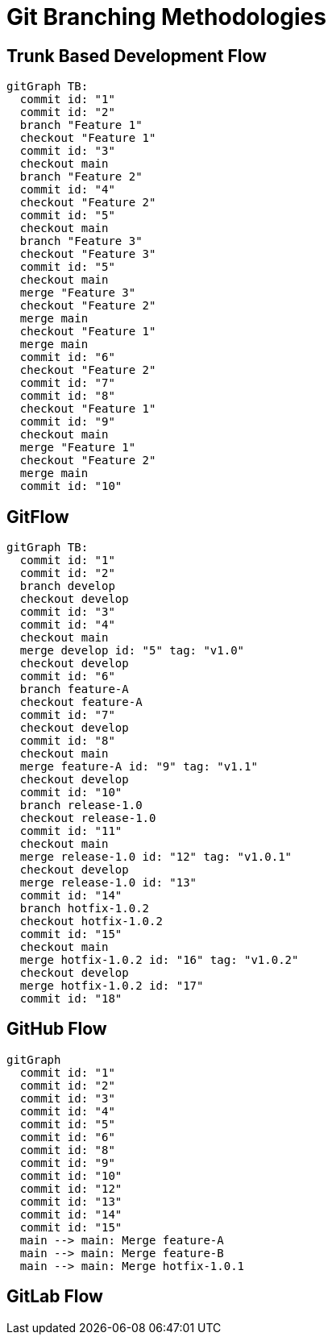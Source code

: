 = Git Branching Methodologies

== Trunk Based Development Flow

[source,mermaid]
----
gitGraph TB:
  commit id: "1"
  commit id: "2"
  branch "Feature 1"
  checkout "Feature 1"
  commit id: "3"
  checkout main
  branch "Feature 2"
  commit id: "4"
  checkout "Feature 2"
  commit id: "5"
  checkout main
  branch "Feature 3"
  checkout "Feature 3"
  commit id: "5"
  checkout main
  merge "Feature 3"
  checkout "Feature 2"
  merge main
  checkout "Feature 1"
  merge main
  commit id: "6"
  checkout "Feature 2"
  commit id: "7"
  commit id: "8"
  checkout "Feature 1"
  commit id: "9"
  checkout main
  merge "Feature 1"
  checkout "Feature 2"
  merge main
  commit id: "10"



----

== GitFlow

[source,mermaid]
----
gitGraph TB:
  commit id: "1"
  commit id: "2"
  branch develop
  checkout develop
  commit id: "3"
  commit id: "4"
  checkout main
  merge develop id: "5" tag: "v1.0"
  checkout develop
  commit id: "6"
  branch feature-A
  checkout feature-A
  commit id: "7"
  checkout develop
  commit id: "8"
  checkout main
  merge feature-A id: "9" tag: "v1.1"
  checkout develop
  commit id: "10"
  branch release-1.0
  checkout release-1.0
  commit id: "11"
  checkout main
  merge release-1.0 id: "12" tag: "v1.0.1"
  checkout develop
  merge release-1.0 id: "13"
  commit id: "14"
  branch hotfix-1.0.2
  checkout hotfix-1.0.2
  commit id: "15"
  checkout main
  merge hotfix-1.0.2 id: "16" tag: "v1.0.2"
  checkout develop
  merge hotfix-1.0.2 id: "17"
  commit id: "18"

----

== GitHub Flow

[source,mermaid]
----
gitGraph
  commit id: "1"
  commit id: "2"
  commit id: "3"
  commit id: "4"
  commit id: "5"
  commit id: "6"
  commit id: "8"
  commit id: "9"
  commit id: "10"
  commit id: "12"
  commit id: "13"
  commit id: "14"
  commit id: "15"
  main --> main: Merge feature-A
  main --> main: Merge feature-B
  main --> main: Merge hotfix-1.0.1

----

== GitLab Flow

``` mermaid

```